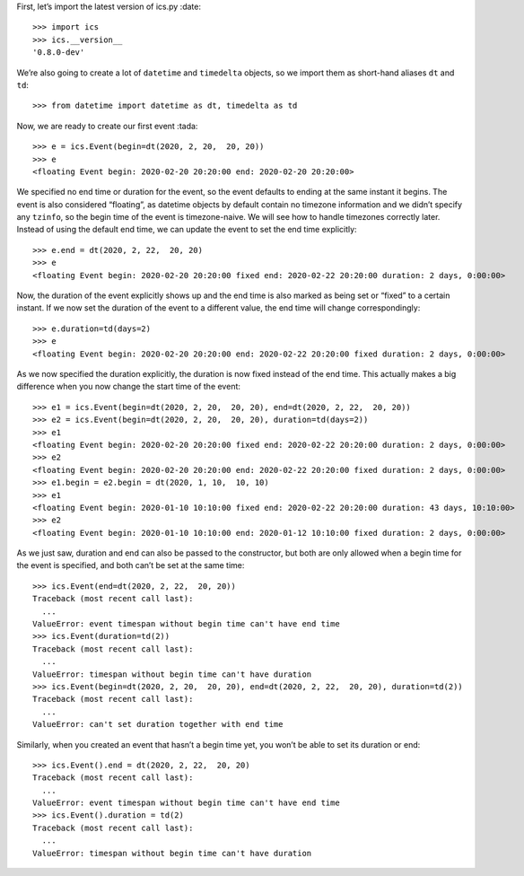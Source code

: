 First, let’s import the latest version of ics.py :date:

::

   >>> import ics
   >>> ics.__version__
   '0.8.0-dev'

We’re also going to create a lot of ``datetime`` and ``timedelta``
objects, so we import them as short-hand aliases ``dt`` and ``td``:

::

   >>> from datetime import datetime as dt, timedelta as td

Now, we are ready to create our first event :tada:

::

   >>> e = ics.Event(begin=dt(2020, 2, 20,  20, 20))
   >>> e
   <floating Event begin: 2020-02-20 20:20:00 end: 2020-02-20 20:20:00>

We specified no end time or duration for the event, so the event
defaults to ending at the same instant it begins. The event is also
considered “floating”, as datetime objects by default contain no
timezone information and we didn’t specify any ``tzinfo``, so the begin
time of the event is timezone-naive. We will see how to handle timezones
correctly later. Instead of using the default end time, we can update
the event to set the end time explicitly:

::

   >>> e.end = dt(2020, 2, 22,  20, 20)
   >>> e
   <floating Event begin: 2020-02-20 20:20:00 fixed end: 2020-02-22 20:20:00 duration: 2 days, 0:00:00>

Now, the duration of the event explicitly shows up and the end time is
also marked as being set or “fixed” to a certain instant. If we now set
the duration of the event to a different value, the end time will change
correspondingly:

::

   >>> e.duration=td(days=2)
   >>> e
   <floating Event begin: 2020-02-20 20:20:00 end: 2020-02-22 20:20:00 fixed duration: 2 days, 0:00:00>

As we now specified the duration explicitly, the duration is now fixed
instead of the end time. This actually makes a big difference when you
now change the start time of the event:

::

   >>> e1 = ics.Event(begin=dt(2020, 2, 20,  20, 20), end=dt(2020, 2, 22,  20, 20))
   >>> e2 = ics.Event(begin=dt(2020, 2, 20,  20, 20), duration=td(days=2))
   >>> e1
   <floating Event begin: 2020-02-20 20:20:00 fixed end: 2020-02-22 20:20:00 duration: 2 days, 0:00:00>
   >>> e2
   <floating Event begin: 2020-02-20 20:20:00 end: 2020-02-22 20:20:00 fixed duration: 2 days, 0:00:00>
   >>> e1.begin = e2.begin = dt(2020, 1, 10,  10, 10)
   >>> e1
   <floating Event begin: 2020-01-10 10:10:00 fixed end: 2020-02-22 20:20:00 duration: 43 days, 10:10:00>
   >>> e2
   <floating Event begin: 2020-01-10 10:10:00 end: 2020-01-12 10:10:00 fixed duration: 2 days, 0:00:00>

As we just saw, duration and end can also be passed to the constructor,
but both are only allowed when a begin time for the event is specified,
and both can’t be set at the same time:

::

   >>> ics.Event(end=dt(2020, 2, 22,  20, 20))
   Traceback (most recent call last):
     ...
   ValueError: event timespan without begin time can't have end time
   >>> ics.Event(duration=td(2))
   Traceback (most recent call last):
     ...
   ValueError: timespan without begin time can't have duration
   >>> ics.Event(begin=dt(2020, 2, 20,  20, 20), end=dt(2020, 2, 22,  20, 20), duration=td(2))
   Traceback (most recent call last):
     ...
   ValueError: can't set duration together with end time

Similarly, when you created an event that hasn’t a begin time yet, you
won’t be able to set its duration or end:

::

   >>> ics.Event().end = dt(2020, 2, 22,  20, 20)
   Traceback (most recent call last):
     ...
   ValueError: event timespan without begin time can't have end time
   >>> ics.Event().duration = td(2)
   Traceback (most recent call last):
     ...
   ValueError: timespan without begin time can't have duration
